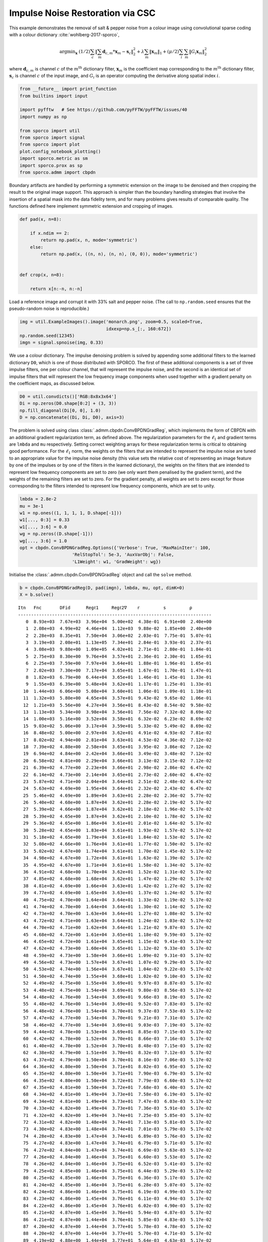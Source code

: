 .. _examples_csc_implsden_clr:

Impulse Noise Restoration via CSC
=================================

This example demonstrates the removal of salt & pepper noise from a
colour image using convolutional sparse coding with a colour dictionary
:cite:`wohlberg-2017-sporco`,

.. math:: \mathrm{argmin}_\mathbf{x} \; (1/2) \sum_c \left\| \sum_m \mathbf{d}_{c,m} * \mathbf{x}_m -\mathbf{s}_c \right\|_2^2 + \lambda \sum_m \| \mathbf{x}_m \|_1 + (\mu/2) \sum_i \sum_m \| G_i \mathbf{x}_m \|_2^2

where :math:`\mathbf{d}_{c,m}` is channel :math:`c` of the
:math:`m^{\text{th}}` dictionary filter, :math:`\mathbf{x}_m` is the
coefficient map corresponding to the :math:`m^{\text{th}}` dictionary
filter, :math:`\mathbf{s}_c` is channel :math:`c` of the input image,
and :math:`G_i` is an operator computing the derivative along spatial
index :math:`i`.

.. code:: ipython3

    from __future__ import print_function
    from builtins import input

    import pyfftw   # See https://github.com/pyFFTW/pyFFTW/issues/40
    import numpy as np

    from sporco import util
    from sporco import signal
    from sporco import plot
    plot.config_notebook_plotting()
    import sporco.metric as sm
    import sporco.prox as sp
    from sporco.admm import cbpdn

Boundary artifacts are handled by performing a symmetric extension on
the image to be denoised and then cropping the result to the original
image support. This approach is simpler than the boundary handling
strategies that involve the insertion of a spatial mask into the data
fidelity term, and for many problems gives results of comparable
quality. The functions defined here implement symmetric extension and
cropping of images.

.. code:: ipython3

    def pad(x, n=8):

        if x.ndim == 2:
            return np.pad(x, n, mode='symmetric')
        else:
            return np.pad(x, ((n, n), (n, n), (0, 0)), mode='symmetric')


    def crop(x, n=8):

        return x[n:-n, n:-n]

Load a reference image and corrupt it with 33% salt and pepper noise.
(The call to ``np.random.seed`` ensures that the pseudo-random noise is
reproducible.)

.. code:: ipython3

    img = util.ExampleImages().image('monarch.png', zoom=0.5, scaled=True,
                                     idxexp=np.s_[:, 160:672])
    np.random.seed(12345)
    imgn = signal.spnoise(img, 0.33)

We use a colour dictionary. The impulse denoising problem is solved by
appending some additional filters to the learned dictionary ``D0``,
which is one of those distributed with SPORCO. The first of these
additional components is a set of three impulse filters, one per colour
channel, that will represent the impulse noise, and the second is an
identical set of impulse filters that will represent the low frequency
image components when used together with a gradient penalty on the
coefficient maps, as discussed below.

.. code:: ipython3

    D0 = util.convdicts()['RGB:8x8x3x64']
    Di = np.zeros(D0.shape[0:2] + (3, 3))
    np.fill_diagonal(Di[0, 0], 1.0)
    D = np.concatenate((Di, Di, D0), axis=3)

The problem is solved using class
:class:`.admm.cbpdn.ConvBPDNGradReg`, which implements the form of
CBPDN with an additional gradient regularization term, as defined above.
The regularization parameters for the :math:`\ell_1` and gradient terms
are ``lmbda`` and ``mu`` respectively. Setting correct weighting arrays
for these regularization terms is critical to obtaining good
performance. For the :math:`\ell_1` norm, the weights on the filters
that are intended to represent the impulse noise are tuned to an
appropriate value for the impulse noise density (this value sets the
relative cost of representing an image feature by one of the impulses or
by one of the filters in the learned dictionary), the weights on the
filters that are intended to represent low frequency components are set
to zero (we only want them penalised by the gradient term), and the
weights of the remaining filters are set to zero. For the gradient
penalty, all weights are set to zero except for those corresponding to
the filters intended to represent low frequency components, which are
set to unity.

.. code:: ipython3

    lmbda = 2.8e-2
    mu = 3e-1
    w1 = np.ones((1, 1, 1, 1, D.shape[-1]))
    w1[..., 0:3] = 0.33
    w1[..., 3:6] = 0.0
    wg = np.zeros((D.shape[-1]))
    wg[..., 3:6] = 1.0
    opt = cbpdn.ConvBPDNGradReg.Options({'Verbose': True, 'MaxMainIter': 100,
                        'RelStopTol': 5e-3, 'AuxVarObj': False,
                        'L1Weight': w1, 'GradWeight': wg})

Initialise the :class:`.admm.cbpdn.ConvBPDNGradReg` object and call
the ``solve`` method.

.. code:: ipython3

    b = cbpdn.ConvBPDNGradReg(D, pad(imgn), lmbda, mu, opt, dimK=0)
    X = b.solve()


.. parsed-literal::

    Itn   Fnc       DFid      Regℓ1     Regℓ2∇    r         s         ρ
    --------------------------------------------------------------------------
       0  8.93e+03  7.67e+03  3.96e+04  5.00e+02  4.38e-01  6.91e+00  2.40e+00
       1  2.08e+03  4.99e+02  4.46e+04  1.12e+03  9.88e-02  1.85e+00  2.40e+00
       2  2.28e+03  8.35e+01  7.50e+04  3.06e+02  2.03e-01  7.75e-01  5.07e-01
       3  3.19e+03  2.08e+01  1.13e+05  7.34e+01  2.84e-01  3.93e-01  2.37e-01
       4  3.08e+03  9.88e+00  1.09e+05  4.02e+01  2.71e-01  2.80e-01  1.84e-01
       5  2.75e+03  8.30e+00  9.76e+04  3.57e+01  2.36e-01  2.30e-01  1.65e-01
       6  2.25e+03  7.59e+00  7.97e+04  3.64e+01  1.88e-01  1.96e-01  1.65e-01
       7  2.02e+03  7.30e+00  7.17e+04  3.65e+01  1.67e-01  1.70e-01  1.47e-01
       8  1.82e+03  6.79e+00  6.44e+04  3.65e+01  1.46e-01  1.45e-01  1.33e-01
       9  1.55e+03  6.39e+00  5.48e+04  3.62e+01  1.17e-01  1.25e-01  1.33e-01
      10  1.44e+03  6.06e+00  5.08e+04  3.60e+01  1.06e-01  1.09e-01  1.18e-01
      11  1.32e+03  5.80e+00  4.65e+04  3.57e+01  9.43e-02  9.65e-02  1.06e-01
      12  1.21e+03  5.56e+00  4.27e+04  3.56e+01  8.43e-02  8.54e-02  9.58e-02
      13  1.13e+03  5.34e+00  3.98e+04  3.56e+01  7.56e-02  7.32e-02  8.69e-02
      14  1.00e+03  5.16e+00  3.52e+04  3.58e+01  6.32e-02  6.23e-02  8.69e-02
      15  9.03e+02  5.06e+00  3.17e+04  3.59e+01  5.33e-02  5.49e-02  8.69e-02
      16  8.48e+02  5.00e+00  2.97e+04  3.62e+01  4.91e-02  4.93e-02  7.81e-02
      17  8.02e+02  4.94e+00  2.81e+04  3.63e+01  4.53e-02  4.36e-02  7.12e-02
      18  7.39e+02  4.88e+00  2.58e+04  3.65e+01  3.95e-02  3.86e-02  7.12e-02
      19  6.94e+02  4.84e+00  2.42e+04  3.66e+01  3.49e-02  3.48e-02  7.12e-02
      20  6.58e+02  4.81e+00  2.29e+04  3.66e+01  3.13e-02  3.15e-02  7.12e-02
      21  6.39e+02  4.77e+00  2.23e+04  3.66e+01  2.98e-02  2.86e-02  6.47e-02
      22  6.14e+02  4.73e+00  2.14e+04  3.65e+01  2.73e-02  2.60e-02  6.47e-02
      23  5.87e+02  4.71e+00  2.04e+04  3.64e+01  2.51e-02  2.48e-02  6.47e-02
      24  5.63e+02  4.69e+00  1.95e+04  3.64e+01  2.32e-02  2.43e-02  6.47e-02
      25  5.46e+02  4.69e+00  1.89e+04  3.63e+01  2.28e-02  2.36e-02  5.77e-02
      26  5.40e+02  4.68e+00  1.87e+04  3.62e+01  2.28e-02  2.19e-02  5.17e-02
      27  5.39e+02  4.66e+00  1.87e+04  3.62e+01  2.18e-02  1.96e-02  5.17e-02
      28  5.39e+02  4.65e+00  1.87e+04  3.62e+01  2.10e-02  1.78e-02  5.17e-02
      29  5.36e+02  4.65e+00  1.86e+04  3.61e+01  2.01e-02  1.64e-02  5.17e-02
      30  5.28e+02  4.65e+00  1.83e+04  3.61e+01  1.93e-02  1.57e-02  5.17e-02
      31  5.18e+02  4.65e+00  1.79e+04  3.61e+01  1.84e-02  1.53e-02  5.17e-02
      32  5.08e+02  4.66e+00  1.76e+04  3.61e+01  1.77e-02  1.50e-02  5.17e-02
      33  5.02e+02  4.67e+00  1.74e+04  3.61e+01  1.70e-02  1.45e-02  5.17e-02
      34  4.98e+02  4.67e+00  1.72e+04  3.61e+01  1.63e-02  1.39e-02  5.17e-02
      35  4.95e+02  4.67e+00  1.71e+04  3.61e+01  1.58e-02  1.34e-02  5.17e-02
      36  4.91e+02  4.68e+00  1.70e+04  3.62e+01  1.52e-02  1.31e-02  5.17e-02
      37  4.85e+02  4.68e+00  1.68e+04  3.62e+01  1.47e-02  1.29e-02  5.17e-02
      38  4.81e+02  4.69e+00  1.66e+04  3.63e+01  1.42e-02  1.27e-02  5.17e-02
      39  4.77e+02  4.69e+00  1.65e+04  3.63e+01  1.37e-02  1.24e-02  5.17e-02
      40  4.75e+02  4.70e+00  1.64e+04  3.64e+01  1.33e-02  1.19e-02  5.17e-02
      41  4.74e+02  4.70e+00  1.64e+04  3.64e+01  1.30e-02  1.14e-02  5.17e-02
      42  4.73e+02  4.70e+00  1.63e+04  3.64e+01  1.27e-02  1.08e-02  5.17e-02
      43  4.72e+02  4.71e+00  1.63e+04  3.64e+01  1.24e-02  1.03e-02  5.17e-02
      44  4.70e+02  4.71e+00  1.62e+04  3.64e+01  1.21e-02  9.87e-03  5.17e-02
      45  4.68e+02  4.72e+00  1.61e+04  3.65e+01  1.18e-02  9.59e-03  5.17e-02
      46  4.65e+02  4.72e+00  1.61e+04  3.65e+01  1.15e-02  9.41e-03  5.17e-02
      47  4.62e+02  4.73e+00  1.60e+04  3.65e+01  1.12e-02  9.33e-03  5.17e-02
      48  4.59e+02  4.73e+00  1.58e+04  3.66e+01  1.09e-02  9.31e-03  5.17e-02
      49  4.56e+02  4.73e+00  1.57e+04  3.67e+01  1.07e-02  9.29e-03  5.17e-02
      50  4.53e+02  4.74e+00  1.56e+04  3.67e+01  1.04e-02  9.22e-03  5.17e-02
      51  4.50e+02  4.74e+00  1.55e+04  3.68e+01  1.02e-02  9.10e-03  5.17e-02
      52  4.49e+02  4.75e+00  1.55e+04  3.69e+01  9.97e-03  8.87e-03  5.17e-02
      53  4.48e+02  4.75e+00  1.54e+04  3.69e+01  9.80e-03  8.56e-03  5.17e-02
      54  4.48e+02  4.76e+00  1.54e+04  3.69e+01  9.66e-03  8.19e-03  5.17e-02
      55  4.48e+02  4.76e+00  1.54e+04  3.69e+01  9.52e-03  7.83e-03  5.17e-02
      56  4.48e+02  4.76e+00  1.54e+04  3.70e+01  9.37e-03  7.53e-03  5.17e-02
      57  4.47e+02  4.77e+00  1.54e+04  3.70e+01  9.21e-03  7.31e-03  5.17e-02
      58  4.46e+02  4.77e+00  1.54e+04  3.69e+01  9.03e-03  7.19e-03  5.17e-02
      59  4.44e+02  4.78e+00  1.53e+04  3.69e+01  8.85e-03  7.15e-03  5.17e-02
      60  4.42e+02  4.78e+00  1.52e+04  3.70e+01  8.66e-03  7.16e-03  5.17e-02
      61  4.40e+02  4.78e+00  1.52e+04  3.70e+01  8.48e-03  7.15e-03  5.17e-02
      62  4.38e+02  4.79e+00  1.51e+04  3.70e+01  8.32e-03  7.12e-03  5.17e-02
      63  4.37e+02  4.79e+00  1.50e+04  3.70e+01  8.16e-03  7.06e-03  5.17e-02
      64  4.36e+02  4.80e+00  1.50e+04  3.71e+01  8.02e-03  6.95e-03  5.17e-02
      65  4.35e+02  4.80e+00  1.50e+04  3.71e+01  7.90e-03  6.79e-03  5.17e-02
      66  4.35e+02  4.80e+00  1.50e+04  3.72e+01  7.79e-03  6.60e-03  5.17e-02
      67  4.35e+02  4.81e+00  1.50e+04  3.72e+01  7.68e-03  6.40e-03  5.17e-02
      68  4.34e+02  4.81e+00  1.49e+04  3.73e+01  7.58e-03  6.19e-03  5.17e-02
      69  4.34e+02  4.81e+00  1.49e+04  3.73e+01  7.47e-03  6.03e-03  5.17e-02
      70  4.33e+02  4.82e+00  1.49e+04  3.73e+01  7.36e-03  5.91e-03  5.17e-02
      71  4.32e+02  4.82e+00  1.49e+04  3.74e+01  7.25e-03  5.85e-03  5.17e-02
      72  4.31e+02  4.82e+00  1.48e+04  3.74e+01  7.13e-03  5.81e-03  5.17e-02
      73  4.30e+02  4.83e+00  1.48e+04  3.74e+01  7.01e-03  5.79e-03  5.17e-02
      74  4.28e+02  4.83e+00  1.47e+04  3.74e+01  6.89e-03  5.76e-03  5.17e-02
      75  4.27e+02  4.83e+00  1.47e+04  3.74e+01  6.79e-03  5.71e-03  5.17e-02
      76  4.27e+02  4.84e+00  1.47e+04  3.74e+01  6.69e-03  5.63e-03  5.17e-02
      77  4.26e+02  4.84e+00  1.46e+04  3.75e+01  6.60e-03  5.53e-03  5.17e-02
      78  4.26e+02  4.84e+00  1.46e+04  3.75e+01  6.52e-03  5.41e-03  5.17e-02
      79  4.25e+02  4.85e+00  1.46e+04  3.75e+01  6.44e-03  5.29e-03  5.17e-02
      80  4.25e+02  4.85e+00  1.46e+04  3.75e+01  6.36e-03  5.17e-03  5.17e-02
      81  4.24e+02  4.85e+00  1.46e+04  3.75e+01  6.28e-03  5.07e-03  5.17e-02
      82  4.24e+02  4.86e+00  1.46e+04  3.75e+01  6.19e-03  4.99e-03  5.17e-02
      83  4.23e+02  4.86e+00  1.45e+04  3.76e+01  6.11e-03  4.94e-03  5.17e-02
      84  4.22e+02  4.86e+00  1.45e+04  3.76e+01  6.02e-03  4.90e-03  5.17e-02
      85  4.21e+02  4.87e+00  1.45e+04  3.76e+01  5.94e-03  4.87e-03  5.17e-02
      86  4.21e+02  4.87e+00  1.44e+04  3.76e+01  5.85e-03  4.83e-03  5.17e-02
      87  4.20e+02  4.87e+00  1.44e+04  3.77e+01  5.78e-03  4.78e-03  5.17e-02
      88  4.20e+02  4.87e+00  1.44e+04  3.77e+01  5.70e-03  4.71e-03  5.17e-02
      89  4.19e+02  4.88e+00  1.44e+04  3.77e+01  5.64e-03  4.63e-03  5.17e-02
      90  4.19e+02  4.88e+00  1.44e+04  3.77e+01  5.57e-03  4.53e-03  5.17e-02
      91  4.19e+02  4.88e+00  1.44e+04  3.78e+01  5.51e-03  4.45e-03  5.17e-02
      92  4.18e+02  4.89e+00  1.44e+04  3.78e+01  5.44e-03  4.36e-03  5.17e-02
      93  4.18e+02  4.89e+00  1.43e+04  3.78e+01  5.37e-03  4.30e-03  5.17e-02
      94  4.17e+02  4.89e+00  1.43e+04  3.78e+01  5.31e-03  4.25e-03  5.17e-02
      95  4.17e+02  4.89e+00  1.43e+04  3.79e+01  5.24e-03  4.22e-03  5.17e-02
      96  4.16e+02  4.90e+00  1.43e+04  3.79e+01  5.17e-03  4.19e-03  5.17e-02
      97  4.15e+02  4.90e+00  1.43e+04  3.79e+01  5.10e-03  4.17e-03  5.17e-02
      98  4.15e+02  4.90e+00  1.42e+04  3.79e+01  5.04e-03  4.14e-03  5.17e-02
      99  4.14e+02  4.91e+00  1.42e+04  3.79e+01  4.98e-03  4.10e-03  5.17e-02
    --------------------------------------------------------------------------


The denoised estimate of the image is just the reconstruction from all
coefficient maps except those that represent the impulse noise, which is
why we subtract the slice of ``X`` corresponding the impulse noise
representing filters from the result of ``reconstruct``.

.. code:: ipython3

    imgdp = b.reconstruct().squeeze() - X[..., 0, 0:3].squeeze()
    imgd = crop(imgdp)

Keep a copy of the low-frequency component estimate from this solution
for use in the next approach.

.. code:: ipython3

    imglp = X[..., 0, 3:6].squeeze()

Display solve time and denoising performance.

.. code:: ipython3

    print("ConvBPDNGradReg solve time: %5.2f s" % b.timer.elapsed('solve'))
    print("Noisy image PSNR:    %5.2f dB" % sm.psnr(img, imgn))
    print("Denoised image PSNR: %5.2f dB" % sm.psnr(img, imgd))


.. parsed-literal::

    ConvBPDNGradReg solve time: 62.89 s
    Noisy image PSNR:    10.37 dB
    Denoised image PSNR: 26.41 dB


Display the reference, noisy, and denoised images.

.. code:: ipython3

    fig, ax = plot.subplots(nrows=1, ncols=3, figsize=(21, 7))
    fig.suptitle('Method 1 Results')
    plot.imview(img, ax=ax[0], title='Reference', fig=fig)
    plot.imview(imgn, ax=ax[1], title='Noisy', fig=fig)
    plot.imview(imgd, ax=ax[2], title='CSC Result', fig=fig)
    fig.show()



.. image:: implsden_clr_files/implsden_clr_19_0.png


The previous method gave good results, but the weight on the filter
representing the impulse noise is an additional parameter that has to be
tuned. This parameter can be avoided by switching to an :math:`\ell_1`
data fidelity term instead of including dictionary filters to represent
the impulse noise, as in the problem
:cite:`wohlberg-2016-convolutional2`

.. math::

   \mathrm{argmin}_{\{\mathbf{x}_m\}} \;
     \left \|  \sum_m \mathbf{d}_m * \mathbf{x}_m - \mathbf{s}
     \right \|_1 + \lambda \sum_m \| \mathbf{x}_m \|_1 \;.

Ideally we would also include a gradient penalty term to assist in the
representation of the low frequency image component. While this
relatively straightforward, it is a bit more complex to implement, and
is omitted from this example. Instead of including a representation of
the low frequency image component within the optimization, we use the
low frequency component estimated by the previous example, subtracting
it from the signal passed to the CSC algorithm, and adding it back to
the solution of this algorithm.

An algorithm for the problem above is not included in SPORCO, but
:class:`.cbpdn.ConvBPDNMaskDcpl` is easily adapted by deriving a new
class that overrides two of its methods :cite:`wohlberg-2017-sporco`.

.. code:: ipython3

    class ConvRepL1L1(cbpdn.ConvBPDNMaskDcpl):

        def ystep(self):

            AXU = self.AX + self.U
            Y0 = sp.prox_l1(self.block_sep0(AXU) - self.S, (1.0/self.rho)*self.W)
            Y1 = sp.prox_l1(self.block_sep1(AXU), (self.lmbda/self.rho)*self.wl1)
            self.Y = self.block_cat(Y0, Y1)

            super(cbpdn.ConvBPDNMaskDcpl, self).ystep()


        def obfn_g0(self, Y0):

            return np.sum(np.abs(self.W * self.obfn_g0var()))

Set the options for our new class.

.. code:: ipython3

    opt = ConvRepL1L1.Options({'Verbose': True, 'MaxMainIter': 200,
                        'RelStopTol': 5e-3, 'AuxVarObj': False,
                        'rho': 1e1, 'RelaxParam': 1.8})

Initialise the ``ConvRepL1L1`` object and call the ``solve`` method.

.. code:: ipython3

    lmbda = 3.0e0
    b = ConvRepL1L1(D0, pad(imgn) - imglp, lmbda, opt=opt, dimK=0)
    X = b.solve()


.. parsed-literal::

    Itn   Fnc       DFid      Regℓ1     r         s
    ------------------------------------------------------
       0  1.97e+05  2.98e+04  5.56e+04  3.76e-01  2.22e+00
       1  1.93e+05  3.99e+04  5.10e+04  3.13e-01  2.14e+00
       2  1.50e+05  3.78e+04  3.74e+04  2.40e-01  1.84e+00
       3  1.22e+05  3.64e+04  2.87e+04  1.89e-01  1.51e+00
       4  1.05e+05  3.69e+04  2.27e+04  1.53e-01  1.24e+00
       5  9.39e+04  3.68e+04  1.91e+04  1.27e-01  1.05e+00
       6  8.58e+04  3.67e+04  1.63e+04  1.09e-01  9.10e-01
       7  7.95e+04  3.69e+04  1.42e+04  9.47e-02  7.96e-01
       8  7.49e+04  3.71e+04  1.26e+04  8.37e-02  7.01e-01
       9  7.12e+04  3.72e+04  1.13e+04  7.50e-02  6.23e-01
      10  6.82e+04  3.73e+04  1.03e+04  6.78e-02  5.55e-01
      11  6.57e+04  3.73e+04  9.47e+03  6.19e-02  4.99e-01
      12  6.38e+04  3.73e+04  8.82e+03  5.70e-02  4.53e-01
      13  6.20e+04  3.73e+04  8.24e+03  5.29e-02  4.15e-01
      14  6.06e+04  3.73e+04  7.78e+03  4.93e-02  3.79e-01
      15  5.94e+04  3.72e+04  7.39e+03  4.63e-02  3.50e-01
      16  5.84e+04  3.72e+04  7.06e+03  4.37e-02  3.24e-01
      17  5.74e+04  3.72e+04  6.74e+03  4.13e-02  3.03e-01
      18  5.66e+04  3.72e+04  6.48e+03  3.92e-02  2.86e-01
      19  5.59e+04  3.72e+04  6.26e+03  3.74e-02  2.70e-01
      20  5.53e+04  3.71e+04  6.05e+03  3.57e-02  2.58e-01
      21  5.47e+04  3.71e+04  5.86e+03  3.41e-02  2.49e-01
      22  5.41e+04  3.71e+04  5.67e+03  3.27e-02  2.39e-01
      23  5.35e+04  3.70e+04  5.50e+03  3.14e-02  2.28e-01
      24  5.31e+04  3.70e+04  5.38e+03  3.03e-02  2.18e-01
      25  5.28e+04  3.69e+04  5.28e+03  2.92e-02  2.08e-01
      26  5.24e+04  3.69e+04  5.18e+03  2.83e-02  1.99e-01
      27  5.21e+04  3.69e+04  5.07e+03  2.73e-02  1.91e-01
      28  5.17e+04  3.68e+04  4.96e+03  2.65e-02  1.84e-01
      29  5.13e+04  3.68e+04  4.85e+03  2.57e-02  1.78e-01
      30  5.10e+04  3.68e+04  4.76e+03  2.49e-02  1.73e-01
      31  5.08e+04  3.68e+04  4.67e+03  2.42e-02  1.68e-01
      32  5.05e+04  3.68e+04  4.58e+03  2.35e-02  1.63e-01
      33  5.02e+04  3.68e+04  4.48e+03  2.29e-02  1.59e-01
      34  4.99e+04  3.68e+04  4.40e+03  2.22e-02  1.55e-01
      35  4.97e+04  3.68e+04  4.32e+03  2.17e-02  1.50e-01
      36  4.96e+04  3.68e+04  4.26e+03  2.11e-02  1.45e-01
      37  4.94e+04  3.68e+04  4.21e+03  2.06e-02  1.40e-01
      38  4.93e+04  3.68e+04  4.16e+03  2.02e-02  1.36e-01
      39  4.91e+04  3.68e+04  4.10e+03  1.97e-02  1.31e-01
      40  4.90e+04  3.68e+04  4.05e+03  1.93e-02  1.27e-01
      41  4.88e+04  3.68e+04  4.01e+03  1.88e-02  1.24e-01
      42  4.87e+04  3.68e+04  3.95e+03  1.84e-02  1.22e-01
      43  4.85e+04  3.68e+04  3.89e+03  1.80e-02  1.20e-01
      44  4.82e+04  3.68e+04  3.82e+03  1.76e-02  1.18e-01
      45  4.81e+04  3.68e+04  3.76e+03  1.72e-02  1.17e-01
      46  4.79e+04  3.68e+04  3.71e+03  1.69e-02  1.15e-01
      47  4.77e+04  3.67e+04  3.67e+03  1.65e-02  1.12e-01
      48  4.76e+04  3.67e+04  3.62e+03  1.62e-02  1.09e-01
      49  4.75e+04  3.67e+04  3.59e+03  1.59e-02  1.07e-01
      50  4.74e+04  3.67e+04  3.56e+03  1.56e-02  1.04e-01
      51  4.72e+04  3.67e+04  3.52e+03  1.53e-02  1.01e-01
      52  4.71e+04  3.67e+04  3.48e+03  1.50e-02  9.85e-02
      53  4.70e+04  3.66e+04  3.45e+03  1.48e-02  9.63e-02
      54  4.69e+04  3.66e+04  3.42e+03  1.45e-02  9.42e-02
      55  4.68e+04  3.66e+04  3.39e+03  1.43e-02  9.24e-02
      56  4.67e+04  3.66e+04  3.36e+03  1.40e-02  9.09e-02
      57  4.66e+04  3.67e+04  3.32e+03  1.38e-02  8.98e-02
      58  4.65e+04  3.67e+04  3.28e+03  1.35e-02  8.86e-02
      59  4.64e+04  3.67e+04  3.24e+03  1.33e-02  8.73e-02
      60  4.63e+04  3.67e+04  3.21e+03  1.31e-02  8.58e-02
      61  4.62e+04  3.67e+04  3.17e+03  1.28e-02  8.42e-02
      62  4.61e+04  3.67e+04  3.14e+03  1.26e-02  8.24e-02
      63  4.61e+04  3.67e+04  3.12e+03  1.24e-02  8.07e-02
      64  4.60e+04  3.67e+04  3.09e+03  1.22e-02  7.90e-02
      65  4.59e+04  3.67e+04  3.07e+03  1.21e-02  7.75e-02
      66  4.59e+04  3.67e+04  3.05e+03  1.19e-02  7.60e-02
      67  4.58e+04  3.67e+04  3.03e+03  1.17e-02  7.46e-02
      68  4.57e+04  3.67e+04  3.00e+03  1.15e-02  7.35e-02
      69  4.56e+04  3.67e+04  2.98e+03  1.14e-02  7.24e-02
      70  4.55e+04  3.67e+04  2.95e+03  1.12e-02  7.13e-02
      71  4.54e+04  3.67e+04  2.92e+03  1.10e-02  7.01e-02
      72  4.54e+04  3.67e+04  2.90e+03  1.09e-02  6.92e-02
      73  4.53e+04  3.66e+04  2.87e+03  1.07e-02  6.83e-02
      74  4.52e+04  3.66e+04  2.85e+03  1.06e-02  6.75e-02
      75  4.51e+04  3.66e+04  2.83e+03  1.04e-02  6.65e-02
      76  4.51e+04  3.66e+04  2.81e+03  1.03e-02  6.52e-02
      77  4.50e+04  3.66e+04  2.80e+03  1.01e-02  6.40e-02
      78  4.50e+04  3.66e+04  2.78e+03  1.00e-02  6.30e-02
      79  4.49e+04  3.66e+04  2.77e+03  9.87e-03  6.20e-02
      80  4.49e+04  3.66e+04  2.75e+03  9.75e-03  6.11e-02
      81  4.48e+04  3.66e+04  2.74e+03  9.62e-03  6.01e-02
      82  4.48e+04  3.66e+04  2.72e+03  9.50e-03  5.93e-02
      83  4.47e+04  3.66e+04  2.70e+03  9.37e-03  5.84e-02
      84  4.47e+04  3.66e+04  2.68e+03  9.25e-03  5.75e-02
      85  4.46e+04  3.66e+04  2.66e+03  9.13e-03  5.67e-02
      86  4.46e+04  3.66e+04  2.64e+03  9.02e-03  5.59e-02
      87  4.45e+04  3.66e+04  2.63e+03  8.90e-03  5.49e-02
      88  4.45e+04  3.66e+04  2.61e+03  8.80e-03  5.41e-02
      89  4.44e+04  3.67e+04  2.59e+03  8.68e-03  5.33e-02
      90  4.44e+04  3.67e+04  2.57e+03  8.58e-03  5.25e-02
      91  4.43e+04  3.67e+04  2.56e+03  8.47e-03  5.18e-02
      92  4.43e+04  3.67e+04  2.54e+03  8.37e-03  5.10e-02
      93  4.42e+04  3.67e+04  2.53e+03  8.27e-03  5.00e-02
      94  4.42e+04  3.66e+04  2.52e+03  8.18e-03  4.94e-02
      95  4.42e+04  3.66e+04  2.51e+03  8.08e-03  4.88e-02
      96  4.41e+04  3.66e+04  2.49e+03  7.99e-03  4.84e-02
      97  4.41e+04  3.66e+04  2.48e+03  7.89e-03  4.79e-02
      98  4.40e+04  3.66e+04  2.46e+03  7.80e-03  4.74e-02
      99  4.40e+04  3.66e+04  2.45e+03  7.71e-03  4.68e-02
     100  4.39e+04  3.66e+04  2.43e+03  7.62e-03  4.62e-02
     101  4.39e+04  3.66e+04  2.42e+03  7.53e-03  4.56e-02
     102  4.38e+04  3.66e+04  2.41e+03  7.45e-03  4.50e-02
     103  4.38e+04  3.66e+04  2.40e+03  7.37e-03  4.44e-02
     104  4.38e+04  3.66e+04  2.39e+03  7.29e-03  4.36e-02
     105  4.37e+04  3.66e+04  2.38e+03  7.21e-03  4.29e-02
     106  4.37e+04  3.66e+04  2.37e+03  7.14e-03  4.22e-02
     107  4.37e+04  3.66e+04  2.36e+03  7.06e-03  4.15e-02
     108  4.37e+04  3.66e+04  2.35e+03  6.98e-03  4.10e-02
     109  4.36e+04  3.66e+04  2.34e+03  6.91e-03  4.05e-02
     110  4.36e+04  3.66e+04  2.32e+03  6.83e-03  4.00e-02
     111  4.36e+04  3.66e+04  2.31e+03  6.76e-03  3.96e-02
     112  4.35e+04  3.66e+04  2.30e+03  6.68e-03  3.92e-02
     113  4.35e+04  3.66e+04  2.29e+03  6.61e-03  3.88e-02
     114  4.35e+04  3.66e+04  2.28e+03  6.54e-03  3.82e-02
     115  4.34e+04  3.66e+04  2.27e+03  6.47e-03  3.77e-02
     116  4.34e+04  3.66e+04  2.26e+03  6.41e-03  3.71e-02
     117  4.34e+04  3.66e+04  2.25e+03  6.34e-03  3.67e-02
     118  4.34e+04  3.66e+04  2.24e+03  6.28e-03  3.62e-02
     119  4.33e+04  3.66e+04  2.24e+03  6.21e-03  3.58e-02
     120  4.33e+04  3.66e+04  2.23e+03  6.15e-03  3.54e-02
     121  4.33e+04  3.66e+04  2.22e+03  6.08e-03  3.51e-02
     122  4.32e+04  3.66e+04  2.21e+03  6.02e-03  3.47e-02
     123  4.32e+04  3.66e+04  2.20e+03  5.96e-03  3.43e-02
     124  4.32e+04  3.66e+04  2.19e+03  5.90e-03  3.38e-02
     125  4.31e+04  3.66e+04  2.18e+03  5.83e-03  3.34e-02
     126  4.31e+04  3.66e+04  2.17e+03  5.78e-03  3.28e-02
     127  4.31e+04  3.66e+04  2.16e+03  5.72e-03  3.22e-02
     128  4.31e+04  3.66e+04  2.15e+03  5.67e-03  3.17e-02
     129  4.31e+04  3.66e+04  2.15e+03  5.61e-03  3.13e-02
     130  4.30e+04  3.66e+04  2.14e+03  5.56e-03  3.09e-02
     131  4.30e+04  3.66e+04  2.13e+03  5.50e-03  3.05e-02
     132  4.30e+04  3.66e+04  2.13e+03  5.45e-03  3.01e-02
     133  4.30e+04  3.66e+04  2.12e+03  5.40e-03  2.98e-02
     134  4.29e+04  3.66e+04  2.11e+03  5.34e-03  2.96e-02
     135  4.29e+04  3.66e+04  2.10e+03  5.29e-03  2.94e-02
     136  4.29e+04  3.66e+04  2.09e+03  5.24e-03  2.91e-02
     137  4.29e+04  3.66e+04  2.09e+03  5.19e-03  2.88e-02
     138  4.29e+04  3.66e+04  2.08e+03  5.14e-03  2.85e-02
     139  4.28e+04  3.66e+04  2.07e+03  5.09e-03  2.82e-02
     140  4.28e+04  3.66e+04  2.06e+03  5.04e-03  2.78e-02
     141  4.28e+04  3.66e+04  2.06e+03  5.00e-03  2.74e-02
     142  4.28e+04  3.66e+04  2.05e+03  4.95e-03  2.70e-02
     143  4.28e+04  3.66e+04  2.05e+03  4.90e-03  2.66e-02
     144  4.27e+04  3.66e+04  2.04e+03  4.86e-03  2.61e-02
     145  4.27e+04  3.66e+04  2.03e+03  4.81e-03  2.57e-02
     146  4.27e+04  3.66e+04  2.03e+03  4.77e-03  2.53e-02
     147  4.27e+04  3.66e+04  2.02e+03  4.72e-03  2.50e-02
     148  4.27e+04  3.66e+04  2.01e+03  4.68e-03  2.48e-02
     149  4.26e+04  3.66e+04  2.01e+03  4.64e-03  2.46e-02
     150  4.26e+04  3.66e+04  2.00e+03  4.59e-03  2.45e-02
     151  4.26e+04  3.66e+04  1.99e+03  4.55e-03  2.44e-02
     152  4.26e+04  3.66e+04  1.99e+03  4.51e-03  2.43e-02
     153  4.25e+04  3.66e+04  1.98e+03  4.47e-03  2.41e-02
     154  4.25e+04  3.66e+04  1.98e+03  4.43e-03  2.38e-02
     155  4.25e+04  3.66e+04  1.97e+03  4.39e-03  2.35e-02
     156  4.25e+04  3.66e+04  1.97e+03  4.35e-03  2.32e-02
     157  4.25e+04  3.66e+04  1.96e+03  4.31e-03  2.28e-02
     158  4.25e+04  3.66e+04  1.96e+03  4.27e-03  2.24e-02
     159  4.25e+04  3.66e+04  1.95e+03  4.24e-03  2.20e-02
     160  4.24e+04  3.66e+04  1.94e+03  4.20e-03  2.17e-02
     161  4.24e+04  3.66e+04  1.94e+03  4.16e-03  2.14e-02
     162  4.24e+04  3.66e+04  1.93e+03  4.13e-03  2.12e-02
     163  4.24e+04  3.66e+04  1.93e+03  4.09e-03  2.09e-02
     164  4.24e+04  3.66e+04  1.92e+03  4.06e-03  2.07e-02
     165  4.24e+04  3.66e+04  1.92e+03  4.02e-03  2.05e-02
     166  4.23e+04  3.66e+04  1.91e+03  3.99e-03  2.03e-02
     167  4.23e+04  3.66e+04  1.91e+03  3.95e-03  2.01e-02
     168  4.23e+04  3.66e+04  1.90e+03  3.92e-03  2.00e-02
     169  4.23e+04  3.66e+04  1.90e+03  3.88e-03  1.99e-02
     170  4.23e+04  3.66e+04  1.89e+03  3.85e-03  1.98e-02
     171  4.23e+04  3.66e+04  1.89e+03  3.82e-03  1.97e-02
     172  4.23e+04  3.66e+04  1.88e+03  3.78e-03  1.95e-02
     173  4.22e+04  3.66e+04  1.88e+03  3.75e-03  1.93e-02
     174  4.22e+04  3.66e+04  1.87e+03  3.72e-03  1.91e-02
     175  4.22e+04  3.66e+04  1.87e+03  3.69e-03  1.88e-02
     176  4.22e+04  3.66e+04  1.86e+03  3.66e-03  1.86e-02
     177  4.22e+04  3.66e+04  1.86e+03  3.63e-03  1.83e-02
     178  4.22e+04  3.66e+04  1.86e+03  3.61e-03  1.79e-02
     179  4.22e+04  3.66e+04  1.85e+03  3.58e-03  1.76e-02
     180  4.22e+04  3.66e+04  1.85e+03  3.55e-03  1.73e-02
     181  4.21e+04  3.66e+04  1.84e+03  3.52e-03  1.71e-02
     182  4.21e+04  3.66e+04  1.84e+03  3.50e-03  1.70e-02
     183  4.21e+04  3.66e+04  1.84e+03  3.47e-03  1.69e-02
     184  4.21e+04  3.66e+04  1.83e+03  3.44e-03  1.68e-02
     185  4.21e+04  3.66e+04  1.83e+03  3.41e-03  1.68e-02
     186  4.21e+04  3.66e+04  1.82e+03  3.38e-03  1.67e-02
     187  4.21e+04  3.66e+04  1.82e+03  3.35e-03  1.67e-02
     188  4.20e+04  3.66e+04  1.81e+03  3.33e-03  1.66e-02
     189  4.20e+04  3.66e+04  1.81e+03  3.30e-03  1.65e-02
     190  4.20e+04  3.66e+04  1.80e+03  3.27e-03  1.62e-02
     191  4.20e+04  3.66e+04  1.80e+03  3.25e-03  1.60e-02
     192  4.20e+04  3.66e+04  1.80e+03  3.23e-03  1.57e-02
     193  4.20e+04  3.66e+04  1.79e+03  3.21e-03  1.54e-02
     194  4.20e+04  3.66e+04  1.79e+03  3.19e-03  1.51e-02
     195  4.20e+04  3.66e+04  1.79e+03  3.17e-03  1.48e-02
     196  4.20e+04  3.66e+04  1.79e+03  3.15e-03  1.46e-02
     197  4.20e+04  3.66e+04  1.79e+03  3.12e-03  1.45e-02
     198  4.20e+04  3.66e+04  1.78e+03  3.10e-03  1.44e-02
     199  4.19e+04  3.66e+04  1.78e+03  3.08e-03  1.44e-02
    ------------------------------------------------------


Reconstruct the denoised estimate.

.. code:: ipython3

    imgdp = b.reconstruct().squeeze() + imglp
    imgd = crop(imgdp)

Display solve time and denoising performance.

.. code:: ipython3

    print("ConvRepL1L1 solve time: %5.2f s" % b.timer.elapsed('solve'))
    print("Noisy image PSNR:    %5.2f dB" % sm.psnr(img, imgn))
    print("Denoised image PSNR: %5.2f dB" % sm.psnr(img, imgd))


.. parsed-literal::

    ConvRepL1L1 solve time: 146.38 s
    Noisy image PSNR:    10.37 dB
    Denoised image PSNR: 27.39 dB


Display the reference, noisy, and denoised images.

.. code:: ipython3

    fig, ax = plot.subplots(nrows=1, ncols=3, figsize=(21, 7))
    fig.suptitle('Method 2 Results')
    plot.imview(img, ax=ax[0], title='Reference', fig=fig)
    plot.imview(imgn, ax=ax[1], title='Noisy', fig=fig)
    plot.imview(imgd, ax=ax[2], title='CSC Result', fig=fig)
    fig.show()



.. image:: implsden_clr_files/implsden_clr_31_0.png


